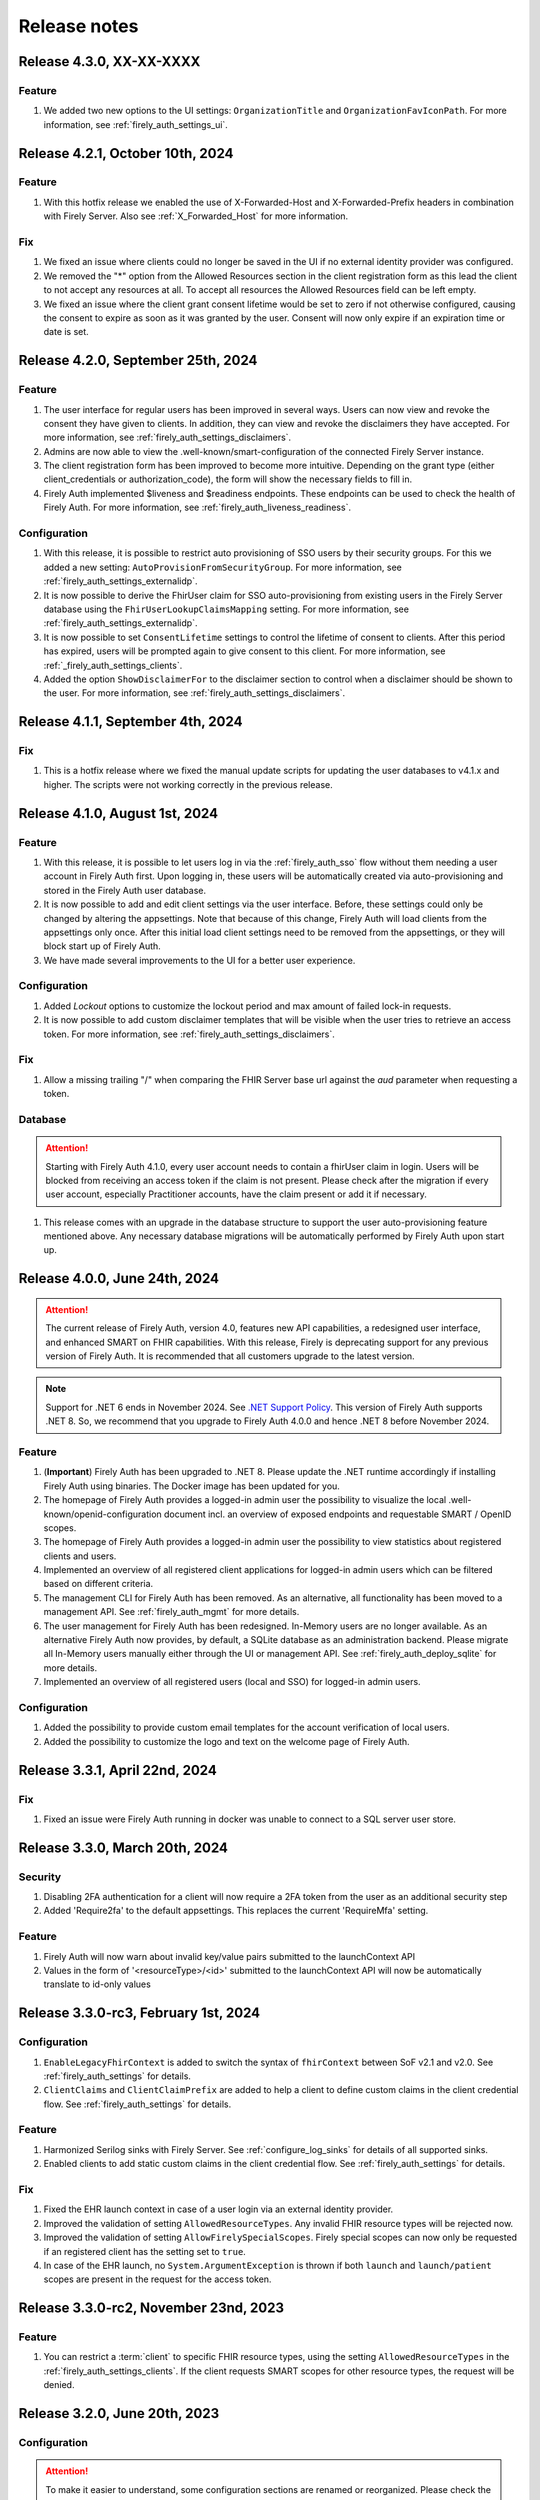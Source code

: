 .. _firely_auth_releasenotes:

Release notes
=============


.. _firelyauth_releasenotes_4.3.0:

Release 4.3.0, XX-XX-XXXX
-------------------------

Feature
^^^^^^^

#. We added two new options to the UI settings: ``OrganizationTitle`` and ``OrganizationFavIconPath``. For more information, see :ref:`firely_auth_settings_ui`.

.. _firelyauth_releasenotes_4.2.1:

Release 4.2.1, October 10th, 2024
---------------------------------

Feature
^^^^^^^

#. With this hotfix release we enabled the use of X-Forwarded-Host and X-Forwarded-Prefix headers in combination with Firely Server. Also see :ref:`X_Forwarded_Host` for more information.

Fix
^^^

#. We fixed an issue where clients could no longer be saved in the UI if no external identity provider was configured.
#. We removed the "*" option from the Allowed Resources section in the client registration form as this lead the client to not accept any resources at all. To accept all resources the Allowed Resources field can be left empty.
#. We fixed an issue where the client grant consent lifetime would be set to zero if not otherwise configured, causing the consent to expire as soon as it was granted by the user. Consent will now only expire if an expiration time or date is set.


.. _firelyauth_releasenotes_4.2.0:

Release 4.2.0, September 25th, 2024
-----------------------------------

Feature
^^^^^^^

#. The user interface for regular users has been improved in several ways. Users can now view and revoke the consent they have given to clients. In addition, they can view and revoke the disclaimers they have accepted. For more information, see :ref:`firely_auth_settings_disclaimers`.
#. Admins are now able to view the .well-known/smart-configuration of the connected Firely Server instance.
#. The client registration form has been improved to become more intuitive. Depending on the grant type (either client_credentials or authorization_code), the form will show the necessary fields to fill in.
#. Firely Auth implemented $liveness and $readiness endpoints. These endpoints can be used to check the health of Firely Auth. For more information, see :ref:`firely_auth_liveness_readiness`.

Configuration
^^^^^^^^^^^^^

#. With this release, it is possible to restrict auto provisioning of SSO users by their security groups. For this we added a new setting: ``AutoProvisionFromSecurityGroup``. For more information, see :ref:`firely_auth_settings_externalidp`.
#. It is now possible to derive the FhirUser claim for SSO auto-provisioning from existing users in the Firely Server database using the ``FhirUserLookupClaimsMapping`` setting. For more information, see :ref:`firely_auth_settings_externalidp`.
#. It is now possible to set ``ConsentLifetime`` settings to control the lifetime of consent to clients. After this period has expired, users will be prompted again to give consent to this client. For more information, see :ref:`_firely_auth_settings_clients`.  
#. Added the option ``ShowDisclaimerFor`` to the disclaimer section to control when a disclaimer should be shown to the user. For more information, see :ref:`firely_auth_settings_disclaimers`.


.. _firelyauth_releasenotes_4.1.1:

Release 4.1.1, September 4th, 2024
----------------------------------

Fix
^^^

#. This is a hotfix release where we fixed the manual update scripts for updating the user databases to v4.1.x and higher. The scripts were not working correctly in the previous release.

.. _firelyauth_releasenotes_4.1.0:

Release 4.1.0, August 1st, 2024
-------------------------------

Feature
^^^^^^^

#. With this release, it is possible to let users log in via the :ref:`firely_auth_sso` flow without them needing a user account in Firely Auth first. Upon logging in, these users will be automatically created via auto-provisioning and stored in the Firely Auth user database.
#. It is now possible to add and edit client settings via the user interface. Before, these settings could only be changed by altering the appsettings. Note that because of this change, Firely Auth will load clients from the appsettings only once. After this initial load client settings need to be removed from the appsettings, or they will block start up of Firely Auth. 
#. We have made several improvements to the UI for a better user experience.

Configuration
^^^^^^^^^^^^^

#. Added `Lockout` options to customize the lockout period and max amount of failed lock-in requests.
#. It is now possible to add custom disclaimer templates that will be visible when the user tries to retrieve an access token. For more information, see :ref:`firely_auth_settings_disclaimers`.

Fix
^^^

#. Allow a missing trailing "/" when comparing the FHIR Server base url against the `aud` parameter when requesting a token.

Database
^^^^^^^^

.. attention::

    Starting with Firely Auth 4.1.0, every user account needs to contain a fhirUser claim in login. Users will be blocked from receiving an access token if the claim is not present. Please check after the migration if every user account, especially Practitioner accounts, have the claim present or add it if necessary. 

#. This release comes with an upgrade in the database structure to support the user auto-provisioning feature mentioned above. Any necessary database migrations will be automatically performed by Firely Auth  upon start up.

.. _firelyauth_releasenotes_4.0.0:

Release 4.0.0, June 24th, 2024
------------------------------

.. attention::

    The current release of Firely Auth, version 4.0, features new API capabilities, a redesigned user interface, and enhanced SMART on FHIR capabilities.
    With this release, Firely is deprecating support for any previous version of Firely Auth. It is recommended that all customers upgrade to the latest version.

.. note::

    Support for .NET 6 ends in November 2024. See `.NET Support Policy <https://dotnet.microsoft.com/en-us/platform/support/policy>`_. This version of Firely Auth supports .NET 8. So, we recommend that you upgrade to Firely Auth 4.0.0 and hence .NET 8 before November 2024.

Feature
^^^^^^^

#. (**Important**) Firely Auth has been upgraded to .NET 8. Please update the .NET runtime accordingly if installing Firely Auth using binaries. The Docker image has been updated for you. 
#. The homepage of Firely Auth provides a logged-in admin user the possibility to visualize the local .well-known/openid-configuration document incl. an overview of exposed endpoints and requestable SMART / OpenID scopes.
#. The homepage of Firely Auth provides a logged-in admin user the possibility to view statistics about registered clients and users.
#. Implemented an overview of all registered client applications for logged-in admin users which can be filtered based on different criteria.
#. The management CLI for Firely Auth has been removed. As an alternative, all functionality has been moved to a management API. See :ref:`firely_auth_mgmt` for more details.
#. The user management for Firely Auth has been redesigned. In-Memory users are no longer available. As an alternative Firely Auth now provides, by default, a SQLite database as an administration backend. Please migrate all In-Memory users manually either through the UI or management API. See :ref:`firely_auth_deploy_sqlite` for more details.
#. Implemented an overview of all registered users (local and SSO) for logged-in admin users.

Configuration
^^^^^^^^^^^^^

#. Added the possibility to provide custom email templates for the account verification of local users.
#. Added the possibility to customize the logo and text on the welcome page of Firely Auth.


.. _firelyauth_releasenotes_3.3.1:

Release 3.3.1, April 22nd, 2024
-------------------------------

Fix
^^^
#. Fixed an issue were Firely Auth running in docker was unable to connect to a SQL server user store.


.. _firelyauth_releasenotes_3.3.0:

Release 3.3.0, March 20th, 2024
-------------------------------

Security
^^^^^^^^
#. Disabling 2FA authentication for a client will now require a 2FA token from the user as an additional security step
#. Added 'Require2fa' to the default appsettings. This replaces the current 'RequireMfa' setting.

Feature
^^^^^^^

#. Firely Auth will now warn about invalid key/value pairs submitted to the launchContext API
#. Values in the form of '<resourceType>/<id>' submitted to the launchContext API will now be automatically translate to id-only values


.. _firelyauth_releasenotes_3.3.0-rc3:

Release 3.3.0-rc3, February 1st, 2024
-------------------------------------

Configuration
^^^^^^^^^^^^^

#. ``EnableLegacyFhirContext`` is added to switch the syntax of ``fhirContext`` between SoF v2.1 and v2.0. See :ref:`firely_auth_settings` for details.
#. ``ClientClaims`` and ``ClientClaimPrefix`` are added to help a client to define custom claims in the client credential flow. See :ref:`firely_auth_settings` for details.

Feature
^^^^^^^

#. Harmonized Serilog sinks with Firely Server. See :ref:`configure_log_sinks` for details of all supported sinks.
#. Enabled clients to add static custom claims in the client credential flow. See :ref:`firely_auth_settings` for details.

Fix
^^^

#. Fixed the EHR launch context in case of a user login via an external identity provider.
#. Improved the validation of setting ``AllowedResourceTypes``. Any invalid FHIR resource types will be rejected now.
#. Improved the validation of setting ``AllowFirelySpecialScopes``. Firely special scopes can now only be requested if an registered client has the setting set to ``true``.
#. In case of the EHR launch, no ``System.ArgumentException`` is thrown if both ``launch`` and ``launch/patient`` scopes are present in the request for the access token.

.. _firelyauth_releasenotes_3.3.0-rc2:

Release 3.3.0-rc2, November 23nd, 2023
--------------------------------------

Feature
^^^^^^^

#. You can restrict a :term:`client` to specific FHIR resource types, using the setting ``AllowedResourceTypes`` in the :ref:`firely_auth_settings_clients`. If the client requests SMART scopes for other resource types, the request will be denied.

.. _firelyauth_releasenotes_3.2.0:

Release 3.2.0, June 20th, 2023
------------------------------

Configuration
^^^^^^^^^^^^^
.. attention::
    To make it easier to understand, some configuration sections are renamed or reorganized.
    Please check the bullets below for a summary of changes. For the details, please check page :ref:`firely_auth_settings`.

#. Section ``KeyManagementConfig`` is renamed to ``KeyManagement``.
#. Section ``FhirServerConfig`` is renamed to ``FhirServer``.
#. Section ``ClientRegistrationConfig`` is renamed to ``ClientRegistration``.
#. Section ``TokenConfig`` is removed, the ``AccessTokenType`` for each client is moved to the registration of the specific client.
#. Section ``TokenIntrospectionConfig`` is removed, the secret of a token introspection end point can be configured using setting ``IntrospectionSecret`` within section ``FhirServer``.
#. For registering a specific client, the ``LaunchIds`` setting is removed. A dynamic Smart on Fhir launch context can be requested via the ``LaunchContext`` endpoint. See :ref:`firely_auth_endpoints_launchcontext` for details about how to request launch context dynamically.

Feature
^^^^^^^

#. Users now can change their own passwords after login.
#. A user account will be blocked temporarily after 5 unsuccessful authentication attempts and it will be unblocked in 5 minutes.
#. Added a setting ``KeySize`` to adjust the RSA key size generated by Firely Auth. By default, it is set to 2048.
#. Added a setting ``PasswordHashIterations`` to adjust the password hashing iterations in case of different security considerations. By default it is set to 600000. See :ref:`firely_auth_settings_userstore` for more details.
#. Introduced ``LaunchContext`` endpoint for requesting Smart on Fhir launch context dynamically. See :ref:`firely_auth_endpoints_launchcontext` for more details.
#. Added security attributes to session cookies.

Fix
^^^

#. Disabled Client Initiated Backchannel Authentication (CIBA).

.. attention::
    The ``aud`` used in an access token is updated to the ``FHIR_BASE_URL`` instead of the name of FHIR server.

.. _firelyauth_releasenotes_3.1.0:

Release 3.1.0, March 9th, 2023
------------------------------

Feature
^^^^^^^

#. Added a setting to configure CORS support for only a limited set of origins. See :ref:`firely_auth_settings_allowedorigins` for more details.

.. _firelyauth_releasenotes_3.0.0:

Release 3.0.0, December 2022
----------------------------

This is the first public release of Firely Auth, providing support for SMART on FHIR v1 and v2 and a SQL Server user store.
